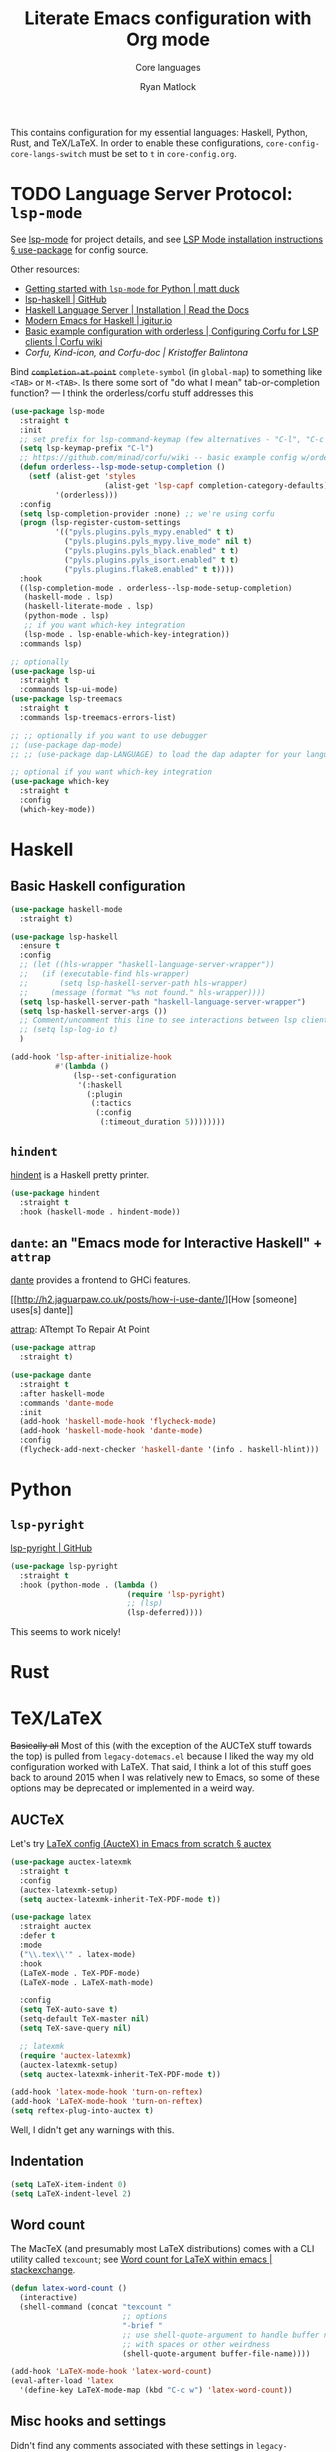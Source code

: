 #+title: Literate Emacs configuration with Org mode
#+subtitle: Core languages
#+author: Ryan Matlock

This contains configuration for my essential languages: Haskell, Python, Rust,
and TeX/LaTeX. In order to enable these configurations,
~core-config-core-langs-switch~ must be set to ~t~ in =core-config.org=.

* TODO Language Server Protocol: =lsp-mode=
See [[https://github.com/emacs-lsp/lsp-mode][lsp-mode]] for project details, and see [[https://emacs-lsp.github.io/lsp-mode/page/installation/#use-package][LSP Mode installation instructions §
use-package]] for config source.

Other resources:
- [[https://www.mattduck.com/lsp-python-getting-started.html][Getting started with =lsp-mode= for Python | matt duck]]
- [[https://github.com/emacs-lsp/lsp-haskell][lsp-haskell | GitHub]]
- [[https://haskell-language-server.readthedocs.io/en/latest/installation.html][Haskell Language Server | Installation | Read the Docs]]
- [[https://abailly.github.io/posts/a-modern-haskell-env.html][Modern Emacs for Haskell | igitur.io]]
- [[https://github.com/minad/corfu/wiki#basic-example-configuration-with-orderless][Basic example configuration with orderless | Configuring Corfu for LSP
  clients | Corfu wiki]]
- [[- https://kristofferbalintona.me/posts/202202270056/][Corfu, Kind-icon, and Corfu-doc | Kristoffer Balintona]]

Bind +~completion-at-point~+ ~complete-symbol~ (in ~global-map~) to something like
=<TAB>= or =M-<TAB>=. Is there some sort of "do what I mean" tab-or-completion
function? --- I think the orderless/corfu stuff addresses this

#+begin_src emacs-lisp
  (use-package lsp-mode
    :straight t
    :init
    ;; set prefix for lsp-command-keymap (few alternatives - "C-l", "C-c l")
    (setq lsp-keymap-prefix "C-l")
    ;; https://github.com/minad/corfu/wiki -- basic example config w/orderless
    (defun orderless--lsp-mode-setup-completion ()
      (setf (alist-get 'styles
                       (alist-get 'lsp-capf completion-category-defaults))
            '(orderless)))
    :config
    (setq lsp-completion-provider :none) ;; we're using corfu
    (progn (lsp-register-custom-settings
            '(("pyls.plugins.pyls_mypy.enabled" t t)
              ("pyls.plugins.pyls_mypy.live_mode" nil t)
              ("pyls.plugins.pyls_black.enabled" t t)
              ("pyls.plugins.pyls_isort.enabled" t t)
              ("pyls.plugins.flake8.enabled" t t))))
    :hook
    ((lsp-completion-mode . orderless--lsp-mode-setup-completion)
     (haskell-mode . lsp)
     (haskell-literate-mode . lsp)
     (python-mode . lsp)
     ;; if you want which-key integration
     (lsp-mode . lsp-enable-which-key-integration))
    :commands lsp)

  ;; optionally
  (use-package lsp-ui
    :straight t
    :commands lsp-ui-mode)
  (use-package lsp-treemacs
    :straight t
    :commands lsp-treemacs-errors-list)

  ;; ;; optionally if you want to use debugger
  ;; (use-package dap-mode)
  ;; ;; (use-package dap-LANGUAGE) to load the dap adapter for your language

  ;; optional if you want which-key integration
  (use-package which-key
    :straight t
    :config
    (which-key-mode))
#+end_src

* Haskell
** Basic Haskell configuration

#+begin_src emacs-lisp
  (use-package haskell-mode
    :straight t)

  (use-package lsp-haskell
    :ensure t
    :config
    ;; (let ((hls-wrapper "haskell-language-server-wrapper"))
    ;;   (if (executable-find hls-wrapper)
    ;;       (setq lsp-haskell-server-path hls-wrapper)
    ;;     (message (format "%s not found." hls-wrapper))))
    (setq lsp-haskell-server-path "haskell-language-server-wrapper")
    (setq lsp-haskell-server-args ())
    ;; Comment/uncomment this line to see interactions between lsp client/server.
    ;; (setq lsp-log-io t)
    )

  (add-hook 'lsp-after-initialize-hook
            #'(lambda ()
                (lsp--set-configuration
                 '(:haskell
                   (:plugin
                    (:tactics
                     (:config
                      (:timeout_duration 5))))))))
#+end_src

*** TODO COMMENT figure out this weirdness
In =IELM=, I get

#+begin_src emacs-lisp :eval no
  ELISP> (executable-find "haskell-language-server-wrapper")
  nil
#+end_src

but in =ansi-term=, I get

#+begin_src shell
  $ which haskell-language-server-wrapper
  <$HOME>/.ghcup/bin/haskell-language-server-wrapper
#+end_src

** =hindent=
[[https://github.com/mihaimaruseac/hindent][hindent]] is a Haskell pretty printer.

#+begin_src emacs-lisp
  (use-package hindent
    :straight t
    :hook (haskell-mode . hindent-mode))
#+end_src

** =dante=: an "Emacs mode for Interactive Haskell" + =attrap=
[[https://github.com/jyp/dante][dante]] provides a frontend to GHCi features.

[[http://h2.jaguarpaw.co.uk/posts/how-i-use-dante/][How [someone] uses[s] dante]]

[[https://github.com/jyp/attrap][attrap]]: ATtempt To Repair At Point

#+begin_src emacs-lisp
  (use-package attrap
    :straight t)

  (use-package dante
    :straight t
    :after haskell-mode
    :commands 'dante-mode
    :init
    (add-hook 'haskell-mode-hook 'flycheck-mode)
    (add-hook 'haskell-mode-hook 'dante-mode)
    :config
    (flycheck-add-next-checker 'haskell-dante '(info . haskell-hlint)))
#+end_src

* Python
** =lsp-pyright=
[[https://github.com/emacs-lsp/lsp-pyright][lsp-pyright | GitHub]]

#+begin_src emacs-lisp
  (use-package lsp-pyright
    :straight t
    :hook (python-mode . (lambda ()
                            (require 'lsp-pyright)
                            ;; (lsp)
                            (lsp-deferred))))
#+end_src

This seems to work nicely!

* COMMENT Hy: Lisp in Python
** TODO COMMENT =hy-mode=
[[https://docs.hylang.org/en/stable/][Oh, Hy!]] You can run Lisp in Python. [[https://github.com/hylang/hy-mode][hy-mode | GitHub]] gives you all the nice
features for that.

#+begin_src emacs-lisp
  (use-package hy-mode
    :straight t
    :hook ((hy-mode . paredit-mode)
           (inferior-hy-mode . paredit-mode))
    :bind (:map inferior-hy-mode-map
                ;; ("C-c TAB" . hy-shell-eval-last-sexp) ;; bound to C-c C-e
                ))

  ;; (add-to-list 'lsp-language-id-configuration
  ;;              '(hy-mode . "python"))
  ;; (add-to-list 'lsp-language-id-configuration
  ;;              '("\\.hy$" . "python"))
#+end_src

=hy-mode= is getting activated for =.py= files, which is very bad because =lsp-mode=
is freaking out about it.

** TODO COMMENT Completion with =company-mode=, etc...
See [[https://company-mode.github.io][company-mode | GitHub.io]]

#+begin_src emacs-lisp
  (use-package company-mode
    :straight t
    ;; :hook ((company-mode . hy-mode)
    ;;        (company-mode . inferior-hy-mode))
    :bind (:map company-active-map
                ("M-TAB" . company-indent-or-complete-common))
    :config
    (setq company-global-modes '(hy-mode
                                 inferior-hy-mode))
    (add-hook 'after-init-hook 'global-company-mode))
#+end_src

Not working as expected (maybe a clash with =vertico=?).

** COMMENT =ob-hy=: Org-Babel support
[[https://github.com/allison-casey/ob-hy][ob-hy | GitHub (fork)]] seems to be more up-to-date than the [[https://github.com/brantou/ob-hy][original branch of
ob-hy]].

#+begin_src emacs-lisp
  (use-package ob-hy
    :straight (ob-hy
               :type git
               :host github
               :repo "allison-casey/ob-hy"
               :branch "master"))
#+end_src

* Rust
* TeX/LaTeX
+Basically all+ Most of this (with the exception of the AUCTeX stuff towards the
top) is pulled from =legacy-dotemacs.el= because I liked the way my old
configuration worked with LaTeX. That said, I think a lot of this stuff goes
back to around 2015 when I was relatively new to Emacs, so some of these
options may be deprecated or implemented in a weird way.

** AUCTeX
Let's try [[https://github.com/daviwil/emacs-from-scratch/wiki/LaTeX-config-(AucteX)-in-Emacs-from-scratch#auctex][LaTeX config (AucteX) in Emacs from scratch § auctex]]

#+begin_src emacs-lisp
  (use-package auctex-latexmk
    :straight t
    :config
    (auctex-latexmk-setup)
    (setq auctex-latexmk-inherit-TeX-PDF-mode t))

  (use-package latex
    :straight auctex
    :defer t
    :mode
    ("\\.tex\\'" . latex-mode)
    :hook
    (LaTeX-mode . TeX-PDF-mode)
    (LaTeX-mode . LaTeX-math-mode)

    :config
    (setq TeX-auto-save t)
    (setq-default TeX-master nil)
    (setq TeX-save-query nil)

    ;; latexmk
    (require 'auctex-latexmk)
    (auctex-latexmk-setup)
    (setq auctex-latexmk-inherit-TeX-PDF-mode t))

  (add-hook 'latex-mode-hook 'turn-on-reftex)
  (add-hook 'LaTeX-mode-hook 'turn-on-reftex)
  (setq reftex-plug-into-auctex t)
#+end_src

Well, I didn't get any warnings with this.

** TODO COMMENT Fonts \to =gui-config.org=?
Info from the ~\section{}~ macro font:

#+begin_example
  Face: font-latex-sectioning-2-face (sample) (customize this face)

  Documentation:
  Face for sectioning commands at level 2.

  Probably you don’t want to customize this face directly.  Better
  change the base face ‘font-latex-sectioning-5-face’ or customize the
  variable ‘font-latex-fontify-sectioning’.

  Defined in ‘font-latex.el’.


             Family: unspecified
            Foundry: unspecified
              Width: unspecified
             Height: 1.1
             Weight: unspecified
              Slant: unspecified
         Foreground: unspecified
  DistantForeground: unspecified
         Background: unspecified
          Underline: unspecified
           Overline: unspecified
     Strike-through: unspecified
                Box: unspecified
            Inverse: unspecified
            Stipple: unspecified
               Font: unspecified
            Fontset: unspecified
             Extend: unspecified
            Inherit: font-latex-sectioning-3-face
#+end_example

~font-latex-fontify-sectioning~:

#+begin_example
  font-latex-fontify-sectioning is a variable defined in ‘font-latex.el’.

  Its value is 1.1

  Whether to fontify sectioning macros with varying height or a color face.

  If it is a number, use varying height faces.  The number is used
  for scaling starting from ‘font-latex-sectioning-5-face’.  Typically
  values from 1.05 to 1.3 give best results, depending on your font
  setup.  If it is the symbol ‘color’, use ‘font-lock-type-face’.

  Caveats: Customizing the scaling factor applies to all sectioning
  faces unless those face have been saved by customize.  Setting
  this variable directly does not take effect unless you call
  ‘font-latex-update-sectioning-faces’ or restart Emacs.

  Switching from ‘color’ to a number or vice versa does not take
  effect unless you call M-x font-lock-fontify-buffer or restart
  Emacs.

    You can customize this variable.
#+end_example

See [[https://emacs.stackexchange.com/a/47577][How do I set latex face attributes in =init.el?= | emacs.stackexchange]]

#+begin_src emacs-lisp
  (with-eval-after-load 'font-latex
    (set-face-attribute 'font-latex-sectioning-5-face nil :family "Helvetica")
    ;; (set-face-attribute 'default nil :family "Helvetica")
    ;; (set-face-attribute 'font-latex-math-face nil
    ;;                     :family "JetBrainsMono Nerd Mono")
    )
#+end_src

Note that this doesn't affect the ~\title{}~ and ~\author{}~ (and presumably
~\subtitle{}~) macros.

** Indentation

#+begin_src emacs-lisp
  (setq LaTeX-item-indent 0)
  (setq LaTeX-indent-level 2)
#+end_src

** Word count
The MacTeX (and presumably most LaTeX distributions) comes with a CLI utility
called =texcount=; see [[http://superuser.com/questions/125027/word-count-for-latex-within-emacs][Word count for LaTeX within emacs | stackexchange]].

#+begin_src emacs-lisp
  (defun latex-word-count ()
    (interactive)
    (shell-command (concat "texcount "
                           ;; options
                           "-brief "
                           ;; use shell-quote-argument to handle buffer names
                           ;; with spaces or other weirdness
                           (shell-quote-argument buffer-file-name))))

  (add-hook 'LaTeX-mode-hook 'latex-word-count)
  (eval-after-load 'latex
    '(define-key LaTeX-mode-map (kbd "C-c w") 'latex-word-count))
#+end_src

** Misc hooks and settings
Didn't find any comments associated with these settings in =legacy-dotemacs.el=,
but I liked how everything worked before.

#+begin_src emacs-lisp
  (setq TeX-auto-save t)
  (setq TeX-parse-self t)
  (setq-default TeX-master nil)
  (add-hook 'LaTeX-mode-hook 'visual-line-mode)
  (add-hook 'LaTeX-mode-hook 'flyspell-mode)
  (add-hook 'LaTeX-mode-hook 'LaTeX-math-mode)
  (add-hook 'LaTeX-mode-hook 'turn-on-reftex)
  (setq reftex-plug-into-AUCTeX t)
  (setq TeX-PDF-mode t)
#+end_src

** =C-c C-c= compilation with =latexmk=
Note: SyncTeX is setup via =~/.latexmkrc= (see below) --- this seems out of date
as I haven't configured =.latexmkrc= on my devices.

There's probably a better way of doing this (~add-to-list~?), plus you can use a
backquote/comma setup to programmatically customize some of this.

*** Old way
#+begin_src emacs-lisp
  (add-hook 'LaTeX-mode-hook
            (lambda ()
              (push
               '("latexmk"
                 "latexmk -interaction=nonstopmode -f -pdf %s"
                 TeX-run-TeX
                 nil
                 t
                 :help "Run latexmk on file")
               TeX-command-list)))

  (add-hook 'TeX-mode-hook
            #'(lambda () (setq TeX-command-default "latexmk")))
#+end_src

*** Improved way
See [[https://www.ctan.org/pkg/latexmk][latexmk | CTAN]] for more detailed info on options.

**** =latexmk -xelatex=
#+begin_src emacs-lisp
  (let ((shell-cmd
         (mapconcat #'identity
                    '("latexmk"
                      "-f"          ;; force processing past errors
                      "-interaction=nonstopmode"
                      "-g"          ;; force latexmk to process document
                      "-xelatex"    ;; generate PDF with xelatex
                      "%s")
                    " ")))
    (add-to-list 'TeX-command-list
                 `("xelatexmk (force)" ,shell-cmd TeX-run-TeX nil t
                   :help "Run \"latexmk -f -g -xelatemk\" on file.")))
#+end_src

This works as expected, but =View= doesn't seem to play nicely with =xelatex=.

**** =pdflatex=
[[https://tex.stackexchange.com/a/118491][What exactly is SyncTeX? | TeX.stackexchange]]: a utility that enables
synchronization between source TeX file and PDF.

#+begin_src emacs-lisp
  (let ((shell-cmd
         (mapconcat #'identity
                    '("pdflatex"
                      "-synctex=1"
                      "-interaction=nonstopmode"
                      "-output-format=pdf "
                      "-shell-escape"
                      "%s")
                    " ")))
    (add-to-list 'TeX-command-list
                 `("pdflatex" ,shell-cmd TeX-run-TeX nil t
                   :help "Run \"latexmk -f -g -xelatemk\" on file.")))
#+end_src

** TODO Set Skim as default PDF viewer on MacOS
Skim's =displayline= is used for forward search (from =.tex= to =.pdf=); option =-b=
highlights the current line; option =-g= opens Skim in the background (just
checked and =displayline= is still there).

#+begin_src emacs-lisp
  ;; (when (memq window-system '(mac ns x))
  ;;   (setq TeX-view-program-selection '((output-pdf "PDF Viewer")))
  ;;   (setq
  ;;    TeX-view-program-list
  ;;    '(("PDF Viewer"
  ;;       (concat "/Applications/Skim.app/Contents/SharedSupport/displayline"
  ;;               " -b -g %n %o %b")))))

  ;; (setq TeX-view-program-selection '((output-pdf "Skim")))
#+end_src

Having an issue with =xelatex= breaking the =View= option; see [[https://github.com/tom-tan/auctex-latexmk/issues/28][Support for xelatex
breaks PDF viewing (#28) | GitHub]] for more info.

Maybe check that Skim is available, and if it isn't, fall back to Preview?

#+begin_example
  ELISP> (file-directory-p "/Applications/Skim.app/")
  t
  ELISP> (file-directory-p "/Applications/Preview.app/")
  nil
  ELISP> (file-directory-p "/Applications/Preview/")
  nil
  ELISP> (file-directory-p "/System/Applications/Preview.app/")
  t
  ELISP> (executable-find "evince")
  "/usr/local/bin/evince"
  ELISP> (executable-find "/System/Applications/Preview.app/")
  nil
#+end_example

So I could do something like

#+begin_example
  (let ((pdf-viewer-apps '("/Applications/Skim.app"
                           "/System/Applications/Preview.app/"
                           "evince")))
    (setq default-pdf-viewing-app
          (car-safe (seq-filter  #'(lambda ((pdf-viewer))
                                     (or (executable-find pdf-viewer)
                                         (file-directory-p pdf-viewer)))
                                 pdf-viewer-apps))))
#+end_example

in order to set the default PDF viewer (although mixing MacOS and CLI apps like
that could be a problem).

#+begin_src shell
  [~] $ open -a /Applications/Skim.app/ \
      ~/Dropbox/documents-etc/misc/xelatex-test/xelatex-test.pdf
  [~] $ open -a /System/Applications/Preview.app/ \
      ~/Dropbox/documents-etc/misc/xelatex-test/xelatex-test.pdf
#+end_src

I also tried using [[https://help.gnome.org/users/evince/stable/][​=evince= | gnome.org]] PDF viewer, but it looks really ugly on
MacOS, so maybe I should stick with Skim and Preview.

Maybe I don't need to define anything special. Check this out:

#+begin_example
  TeX-view-program-list-builtin is a variable defined in ‘tex.el’.

  Its value is
  (("Preview.app" "open -a Preview.app %o" "open")
   ("Skim" "open -a Skim.app %o" "open")
   ("PDF Tools" TeX-pdf-tools-sync-view)
   ("displayline" "displayline %n %o %b" "displayline")
   ("open" "open %o" "open"))

  Alist of built-in viewer specifications.
  This variable should not be changed by the user who can use
  ‘TeX-view-program-list’ to add new viewers or overwrite the
  definition of built-in ones.  The latter variable also contains a
  description of the data format.
#+end_example

Ok, I restarted Emacs after nuking my ~TeX-view-program-selection~ and
~TeX-view-program-list~ customizations, and I'm still seeing this behavior (taken
from =*Messages*=):

#+begin_example
  xelatexmk (force): successfully formatted {1} page
  TeX-view-command-raw: No matching viewer found
#+end_example

Let's take a look at ~TeX-view-command-raw~:

#+begin_src lisp :eval no
  (defun TeX-view-command-raw ()
    "Choose a viewer and return its unexpanded command string."
    (let ((selection TeX-view-program-selection)
          entry viewer item executable spec command)
      ;; Find the appropriate viewer.
      (while (and (setq entry (pop selection)) (not viewer))
        (when (TeX-view-match-predicate (car entry))
          (setq viewer (cadr entry))))
      (unless viewer
        (error "No matching viewer found"))
      ;; -- rest of function omitted --
      ))
#+end_src

#+begin_example
  ELISP> (let (x)
           (setq x :foo)
           (print (format "x is %s" x)))

  "x is :foo"

  "x is :foo"
  ELISP> x
  ,*** Eval error ***  Symbol’s value as variable is void: x
#+end_example

That's good to know about variable scope with ~let~ and ~setq~ and using
uninitialized variables in a ~let~ expression.

#+begin_example
  TeX-view-match-predicate is a byte-compiled Lisp function in ‘tex.el’.

  (TeX-view-match-predicate PREDICATE)

  Check if PREDICATE is true.
  PREDICATE can be a symbol or a list of symbols defined in
  ‘TeX-view-predicate-list-builtin’ or ‘TeX-view-predicate-list’.
  In case of a single symbol, return t if the predicate is true,
  nil otherwise.  In case of a list of symbols, return t if all
  predicates are true, nil otherwise.
#+end_example

So it looks like the issue may be with ~TeX-view-predicate-list~.

#+begin_example
  TeX-view-predicate-list is a variable defined in ‘tex.el’.

  Its value is nil

  Alist of predicates for viewer selection and invocation.
  The key of each list item is a symbol and the value a Lisp form
  to be evaluated.  The form should return nil if the predicate is
  not fulfilled.

  Built-in predicates provided in ‘TeX-view-predicate-list-builtin’
  can be overwritten by defining predicates with the same symbol.

  The following built-in predicates are available:
    ‘output-dvi’: The output is a DVI file.
    ‘output-pdf’: The output is a PDF file.
    ‘output-html’: The output is an HTML file.
    ‘style-pstricks’: The document loads a PSTricks package.
    ‘engine-omega’: The Omega engine is used for typesetting.
    ‘engine-xetex’: The XeTeX engine is used for typesetting.
    ‘mode-io-correlate’: TeX Source Correlate mode is active.
    ‘paper-landscape’: The document is typeset in landscape orientation.
    ‘paper-portrait’: The document is not typeset in landscape orientation.
    ‘paper-a4’: The paper format is A4.
    ‘paper-a5’: The paper format is A5.
    ‘paper-b5’: The paper format is B5.
    ‘paper-letter’: The paper format is letter.
    ‘paper-legal’: The paper format is legal.
    ‘paper-executive’: The paper format is executive.

    You can customize this variable.
#+end_example

Maybe I should see what ~TeX-output-extension~ is after running the =xelatexmk=
command.

#+begin_example
  TeX-output-extension is a variable defined in ‘tex.el’.

  Its value is "pdf"
  Local in buffer xelatex-test.tex; global value is nil

  Extension of TeX output file.
  This is either a string or a list with
  a string as element.  Its value is obtained from ‘TeX-command-output-list’.
  Access to the value should be through the function ‘TeX-output-extension’.

    Automatically becomes buffer-local when set.
#+end_example

So it should match ~output-pdf~ 🤔 (I don't think the presence of the =.xdv= file
is what's messing this up, but I could be mistaken.)

#+begin_example
  TeX-output-extension is a variable defined in ‘tex.el’.

  Its value is "pdf"
  Local in buffer pdflatex-test.tex; global value is nil

  Extension of TeX output file.
  This is either a string or a list with
  a string as element.  Its value is obtained from ‘TeX-command-output-list’.
  Access to the value should be through the function ‘TeX-output-extension’.

    Automatically becomes buffer-local when set.
#+end_example

I still get a ~pdf~ output when using my =pdflatex= command on a simpler,
=pdflatex=-compliant =.tex= file, but I have no issues finding the matching viewer.

#+begin_example
  TeX-engine is a variable defined in ‘tex.el’.

  Its value is ‘default’

  Type of TeX engine to use.
  It should be one of the following symbols:

  ,* ‘default’
  ,* ‘luatex’
  ,* ‘omega’
  ,* ‘xetex’

    Automatically becomes buffer-local when set.
    This variable is safe as a file local variable if its value
    satisfies the predicate which is a byte-compiled expression.
    You can customize this variable.
#+end_example

As [[https://github.com/tom-tan/auctex-latexmk/issues/28#issuecomment-846378820][myandeg]] says in the GitHub thread referenced earlier, compiling with
=latexmk -xelatex= and then recompiling with =LaTeX= allows =View= to work as
expected, but that is a little clunky. I guess you could just compile with
=LaTeX= alone and deal with that because AUCTeX will include =%%% TeX-engine:
xetex= in the file local variables.

** Default view?
Comments in ~legacy-dotemacs.el~ pointed me to [[http://alexkrispin.wordpress.com/2010/10/25/writing-with-emacs-and-auctex-part-1/][Writing with Emacs and AucTeX part
1]], an article from 2010, so this might be way out of date. On the other hand,
https://www.gnu.org/software/auctex/ says that the current version is 13.1,
updated on [2022-02-20 Sun].

#+begin_src emacs-lisp
  (setq TeX-output-view-style '(("^pdf$" "." "vince %o")
                                ("^ps$" "." "gv %o")
                                ("^dvi$" "." "xdvi %o")))
  (setq tex-dvi-view-command "xdvi")
  (setq tex-dvi-print-command "dvips")
  (setq tex-alt-dvi-print-command "dvips")
#+end_src

** =outshine=: =TAB= folding à la Org mode
See [[https://github.com/daviwil/emacs-from-scratch/wiki/LaTeX-config-(AucteX)-in-Emacs-from-scratch#latex][LaTeX config (AucteX) in Emacs from scratch]] [Note: contains some minor
modifications.]

#+begin_src emacs-lisp
  (defun outshine-hook-config ()
    (outshine-mode 1)
    (setq outline-level #'LaTeX-outline-level)
    (setq outline-regexp (LaTeX-outline-regexp t))
    (setq outline-heading-alist
          (mapcar #'(lambda (x)
                      (cons (concat "\\" (car x)) (cdr x)))
                  LaTeX-section-alist)))

  (use-package outshine
    :config
    (setq LaTeX-section-alist
          '(("part" . 0)
            ("chapter" . 1)
            ("section" . 2)
            ("subsection" . 3)
            ("subsubsection" . 4)
            ("paragraph" . 5)
            ("subparagraph" . 6)
            ("begin" . 7)))
    :hook (LaTeX-mode . outshine-hook-config))

  ;; this is when using general.el, which you aren't doing
  ;; (general-define-key
  ;;  :states '(normal visual)
  ;;  :keymaps 'LaTeX-mode-map
  ;;  "TAB"  '(outshine-cycle :which-key "outshine-cycle"))

  ;; not needed
  ;; use LaTeX-mode-map for AUCTeX; latex-mode-map for plain latex-mode
  ;; (eval-after-load 'latex
  ;;   (define-key 'LaTeX-mode-map (kbd "<tab>") 'outshine-cycle))
#+end_src

See also [[https://stackoverflow.com/a/5505855][Set custom keybinding for specific Emacs mode | stackoverflow]] for info
on setting key bindings.

#+begin_example :eval no
  ELISP> (keymapp 'global-key-map)
  nil
  ELISP> (keymapp 'latex-mode-map)
  nil
  ELISP> (keymapp 'LaTeX-mode-map)
  nil
  ELISP> (keymapp 'text-mode-map)
  nil
  ELISP> (keymapp 'fundamental-mode-map)
  nil
  ELISP> (keymapp 'esc-map)
  nil
  ELISP> (keymapp 'global-map)
  nil
  ELISP> (keymapp 'prog-mode-map)
  nil
#+end_example

+Ok, well, that's kinda weird. Anyway, =outshine= stuff will have to wait.+
Never mind, ~outshine-cycle~ is working already.

* Sanity check
Check that bottom of this file was reached and evaluated successfully.

#+begin_src emacs-lisp
  (message "Bottom of core-langs.org reached and evaluated.")
#+end_src
